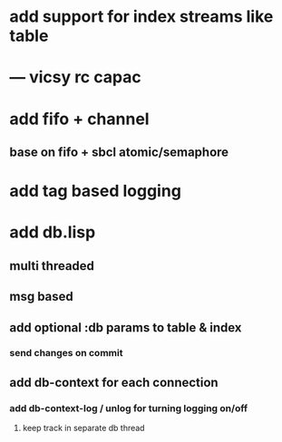 * add support for index streams like table
* --- vicsy rc capac
* add fifo + channel
** base on fifo + sbcl atomic/semaphore
* add tag based logging
* add db.lisp
** multi threaded
** msg based
** add optional :db params to table & index
*** send changes on commit
** add db-context for each connection
*** add db-context-log / unlog for turning logging on/off
**** keep track in separate db thread

